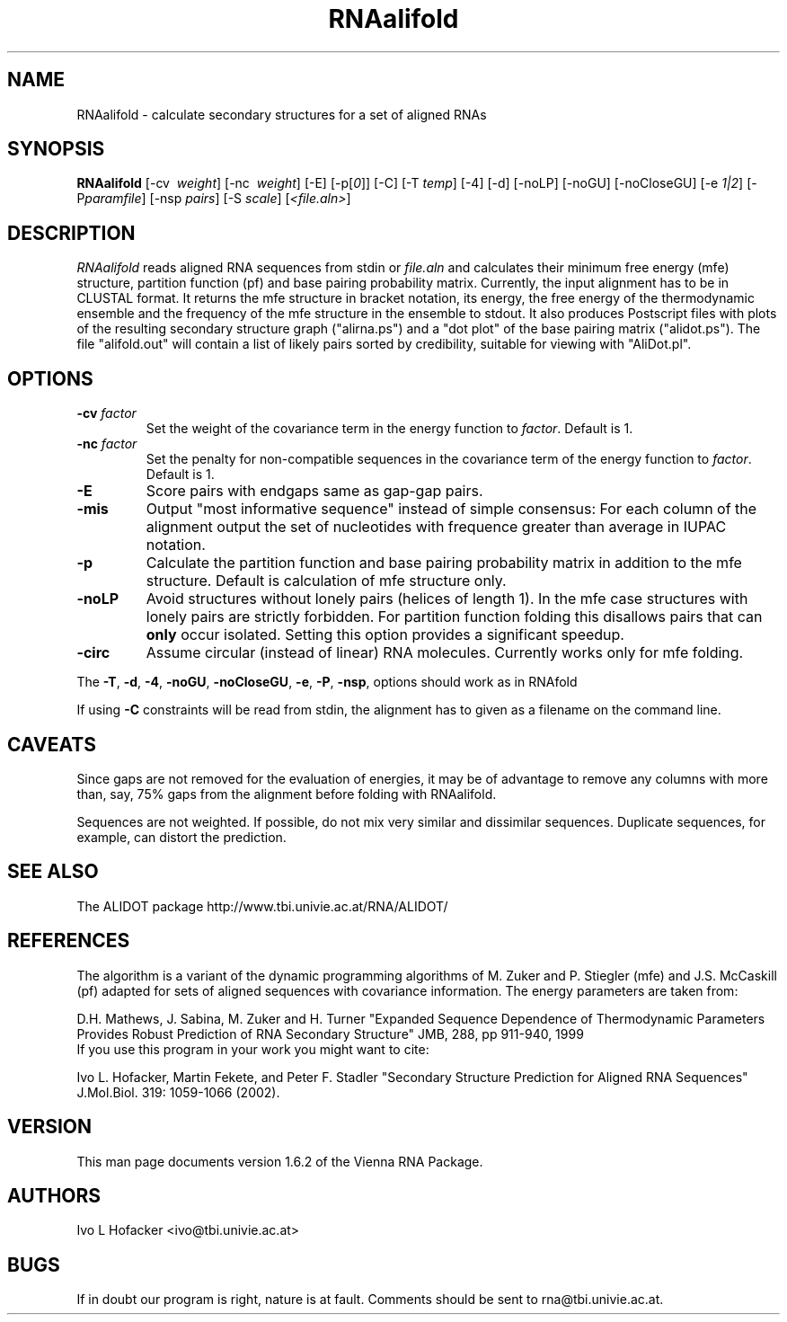 .\" .ER
.TH "RNAalifold" "l" "1.5" "Ivo Hofacker" "ViennaRNA"
.SH "NAME"
RNAalifold \- calculate secondary structures for a set of aligned RNAs
.SH "SYNOPSIS"
\fBRNAalifold\fP [\-cv \ \fIweight\fP] [\-nc \ \fIweight\fP] [\-E] 
[\-p[\fI0\fP]] [\-C] [\-T\ \fItemp\fP] [\-4]
[\-d] [\-noLP] [\-noGU] [\-noCloseGU] [\-e\ \fI1|2\fP] [\-P\
\fIparamfile\fP] [\-nsp\ \fIpairs\fP] [\-S\ \fIscale\fP] [\fI<file.aln>\fP]

.SH "DESCRIPTION"
.I RNAalifold
reads aligned RNA sequences from stdin or \fIfile.aln\fP and calculates
their minimum free energy (mfe) structure, partition function (pf) and base
pairing probability matrix. Currently, the input alignment has to be in
CLUSTAL format. It returns the mfe structure in bracket notation, its
energy, the free energy of the thermodynamic ensemble and the frequency of
the mfe structure in the ensemble to stdout.  It also produces Postscript
files with plots of the resulting secondary structure graph ("alirna.ps")
and a "dot plot" of the base pairing matrix ("alidot.ps"). The file
"alifold.out" will contain a list of likely pairs sorted by credibility,
suitable for viewing  with "AliDot.pl".
.SH "OPTIONS"
.TP 
.B \-cv \fIfactor\fP
Set the weight of the covariance term in the energy function to
\fIfactor\fP. Default is 1.
.TP 
.B \-nc \fIfactor\fP
Set the penalty for non\-compatible sequences in the covariance term of the
energy function to \fIfactor\fP. Default is 1.
.TP 
.B \-E
Score pairs with endgaps same as gap-gap pairs.
.TP 
.B \-mis
Output "most informative sequence" instead of simple consensus: For each 
column of the alignment output the set of nucleotides with frequence greater 
than average in IUPAC notation.
.TP 
.B \-p
Calculate the partition function and base pairing probability matrix in
addition to the mfe structure. Default is calculation of mfe structure only.
.TP 
.B \-noLP
Avoid structures without lonely pairs (helices of length 1). In the mfe
case structures with lonely pairs are strictly forbidden. For partition
function folding this disallows pairs that can \fBonly\fP occur isolated.
Setting this option provides a significant speedup.
.TP
.B \-circ
Assume circular (instead of linear) RNA molecules. Currently works only
for mfe folding.
.PP 
The \fB\-T\fP, \fB\-d\fP, \fB\-4\fP, \fB\-noGU\fP, \fB\-noCloseGU\fP,
\fB\-e\fP, \fB\-P\fP, \fB\-nsp\fP, options \fUshould\fP work as in RNAfold

If using \fB\-C\fP constraints will be read from stdin, the alignment
has to given as a filename on the command line. 

.SH "CAVEATS"
Since gaps are not removed for the evaluation of energies, it may be
of advantage to remove any columns with more than, say, 75% gaps from
the alignment before folding with RNAalifold.

Sequences are not weighted. If possible, do not mix very similar and
dissimilar sequences. Duplicate sequences, for example, can distort the
prediction. 
.SH "SEE ALSO"
The ALIDOT package http://www.tbi.univie.ac.at/RNA/ALIDOT/
.SH "REFERENCES"
The algorithm is a variant of the dynamic programming algorithms of
M. Zuker and P. Stiegler (mfe) and J.S. McCaskill (pf) adapted for sets of
aligned sequences with covariance information.
The energy parameters are taken from:
.br 
.PP 
D.H. Mathews, J. Sabina, M. Zuker and H. Turner
"Expanded Sequence Dependence of Thermodynamic Parameters Provides Robust
Prediction of RNA Secondary Structure" 
JMB, 288, pp 911\-940, 1999
.br 
If you use this program in your work you might want to cite:
.br 
.PP 
Ivo L. Hofacker, Martin Fekete, and Peter F. Stadler
"Secondary Structure Prediction for Aligned RNA Sequences" 
J.Mol.Biol. 319: 1059\-1066 (2002).
.br 
.SH "VERSION"
This man page documents version 1.6.2 of the Vienna RNA Package.
.SH "AUTHORS"
Ivo L Hofacker <ivo@tbi.univie.ac.at>
.SH "BUGS"
If in doubt our program is right, nature is at fault.
Comments should be sent to rna@tbi.univie.ac.at.

\"  LocalWords:  RNAalifold ViennaRNA RNAs fBRNAalifold fP fI fItemp noLP noGU
\"  LocalWords:  noCloseGU fIparamfile nsp fIpairs fIscale fIfile aln stdin mfe
\"  LocalWords:  alirna ps alidot alifold AliDot TP cv fIfactor nc fBonly fB br
\"  LocalWords:  fUshould RNAfold Stiegler McCaskill JMB Fekete CLUSTAL stdout
